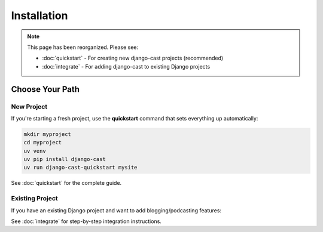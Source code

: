 ############
Installation
############

.. note::
   This page has been reorganized. Please see:

   - :doc:`quickstart` - For creating new django-cast projects (recommended)
   - :doc:`integrate` - For adding django-cast to existing Django projects

Choose Your Path
================

New Project
-----------

If you're starting a fresh project, use the **quickstart** command that sets everything up automatically:

.. code-block:: shell

    mkdir myproject
    cd myproject
    uv venv
    uv pip install django-cast
    uv run django-cast-quickstart mysite

See :doc:`quickstart` for the complete guide.

Existing Project
----------------

If you have an existing Django project and want to add blogging/podcasting features:

See :doc:`integrate` for step-by-step integration instructions.
